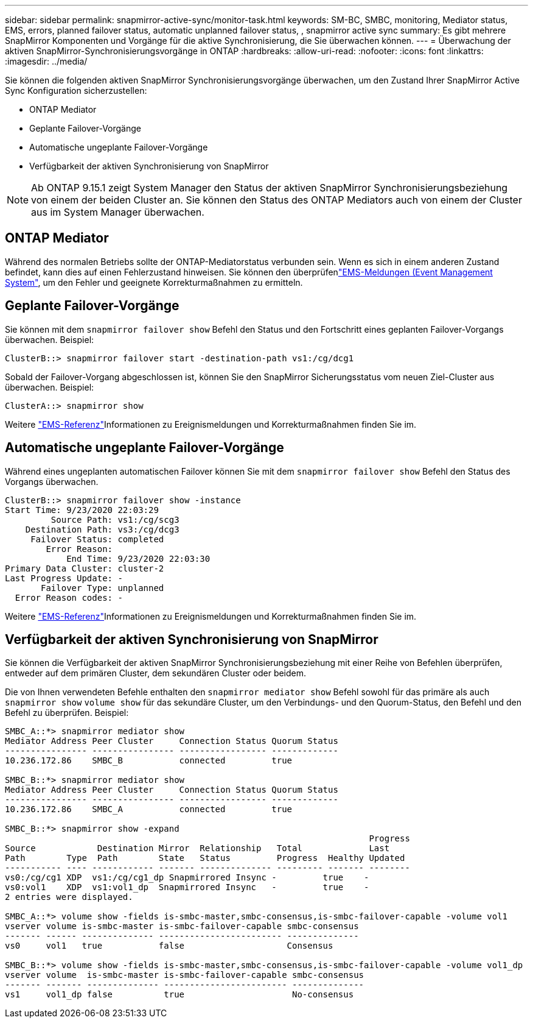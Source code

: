 ---
sidebar: sidebar 
permalink: snapmirror-active-sync/monitor-task.html 
keywords: SM-BC, SMBC, monitoring, Mediator status, EMS, errors, planned failover status, automatic unplanned failover status, , snapmirror active sync 
summary: Es gibt mehrere SnapMirror Komponenten und Vorgänge für die aktive Synchronisierung, die Sie überwachen können. 
---
= Überwachung der aktiven SnapMirror-Synchronisierungsvorgänge in ONTAP
:hardbreaks:
:allow-uri-read: 
:nofooter: 
:icons: font
:linkattrs: 
:imagesdir: ../media/


[role="lead"]
Sie können die folgenden aktiven SnapMirror Synchronisierungsvorgänge überwachen, um den Zustand Ihrer SnapMirror Active Sync Konfiguration sicherzustellen:

* ONTAP Mediator
* Geplante Failover-Vorgänge
* Automatische ungeplante Failover-Vorgänge
* Verfügbarkeit der aktiven Synchronisierung von SnapMirror



NOTE: Ab ONTAP 9.15.1 zeigt System Manager den Status der aktiven SnapMirror Synchronisierungsbeziehung von einem der beiden Cluster an. Sie können den Status des ONTAP Mediators auch von einem der Cluster aus im System Manager überwachen.



== ONTAP Mediator

Während des normalen Betriebs sollte der ONTAP-Mediatorstatus verbunden sein. Wenn es sich in einem anderen Zustand befindet, kann dies auf einen Fehlerzustand hinweisen. Sie können den überprüfenlink:https://docs.netapp.com/us-en/ontap-ems-9131/sm-mediator-events.html["EMS-Meldungen (Event Management System"^], um den Fehler und geeignete Korrekturmaßnahmen zu ermitteln.



== Geplante Failover-Vorgänge

Sie können mit dem `snapmirror failover show` Befehl den Status und den Fortschritt eines geplanten Failover-Vorgangs überwachen. Beispiel:

....
ClusterB::> snapmirror failover start -destination-path vs1:/cg/dcg1
....
Sobald der Failover-Vorgang abgeschlossen ist, können Sie den SnapMirror Sicherungsstatus vom neuen Ziel-Cluster aus überwachen. Beispiel:

....
ClusterA::> snapmirror show
....
Weitere link:https://docs.netapp.com/us-en/ontap-ems-9131/smbc-pfo-events.html["EMS-Referenz"^]Informationen zu Ereignismeldungen und Korrekturmaßnahmen finden Sie im.



== Automatische ungeplante Failover-Vorgänge

Während eines ungeplanten automatischen Failover können Sie mit dem `snapmirror failover show` Befehl den Status des Vorgangs überwachen.

....
ClusterB::> snapmirror failover show -instance
Start Time: 9/23/2020 22:03:29
         Source Path: vs1:/cg/scg3
    Destination Path: vs3:/cg/dcg3
     Failover Status: completed
        Error Reason:
            End Time: 9/23/2020 22:03:30
Primary Data Cluster: cluster-2
Last Progress Update: -
       Failover Type: unplanned
  Error Reason codes: -
....
Weitere link:https://docs.netapp.com/us-en/ontap-ems-9131/smbc-aufo-events.html["EMS-Referenz"^]Informationen zu Ereignismeldungen und Korrekturmaßnahmen finden Sie im.



== Verfügbarkeit der aktiven Synchronisierung von SnapMirror

Sie können die Verfügbarkeit der aktiven SnapMirror Synchronisierungsbeziehung mit einer Reihe von Befehlen überprüfen, entweder auf dem primären Cluster, dem sekundären Cluster oder beidem.

Die von Ihnen verwendeten Befehle enthalten den `snapmirror mediator show` Befehl sowohl für das primäre als auch `snapmirror show` `volume show` für das sekundäre Cluster, um den Verbindungs- und den Quorum-Status, den Befehl und den Befehl zu überprüfen. Beispiel:

....
SMBC_A::*> snapmirror mediator show
Mediator Address Peer Cluster     Connection Status Quorum Status
---------------- ---------------- ----------------- -------------
10.236.172.86    SMBC_B           connected         true

SMBC_B::*> snapmirror mediator show
Mediator Address Peer Cluster     Connection Status Quorum Status
---------------- ---------------- ----------------- -------------
10.236.172.86    SMBC_A           connected         true

SMBC_B::*> snapmirror show -expand
                                                                       Progress
Source            Destination Mirror  Relationship   Total             Last
Path        Type  Path        State   Status         Progress  Healthy Updated
----------- ---- ------------ ------- -------------- --------- ------- --------
vs0:/cg/cg1 XDP  vs1:/cg/cg1_dp Snapmirrored Insync -         true    -
vs0:vol1    XDP  vs1:vol1_dp  Snapmirrored Insync   -         true    -
2 entries were displayed.

SMBC_A::*> volume show -fields is-smbc-master,smbc-consensus,is-smbc-failover-capable -volume vol1
vserver volume is-smbc-master is-smbc-failover-capable smbc-consensus
------- ------ -------------- ------------------------ --------------
vs0     vol1   true           false                    Consensus

SMBC_B::*> volume show -fields is-smbc-master,smbc-consensus,is-smbc-failover-capable -volume vol1_dp
vserver volume  is-smbc-master is-smbc-failover-capable smbc-consensus
------- ------- -------------- ------------------------ --------------
vs1     vol1_dp false          true                     No-consensus
....